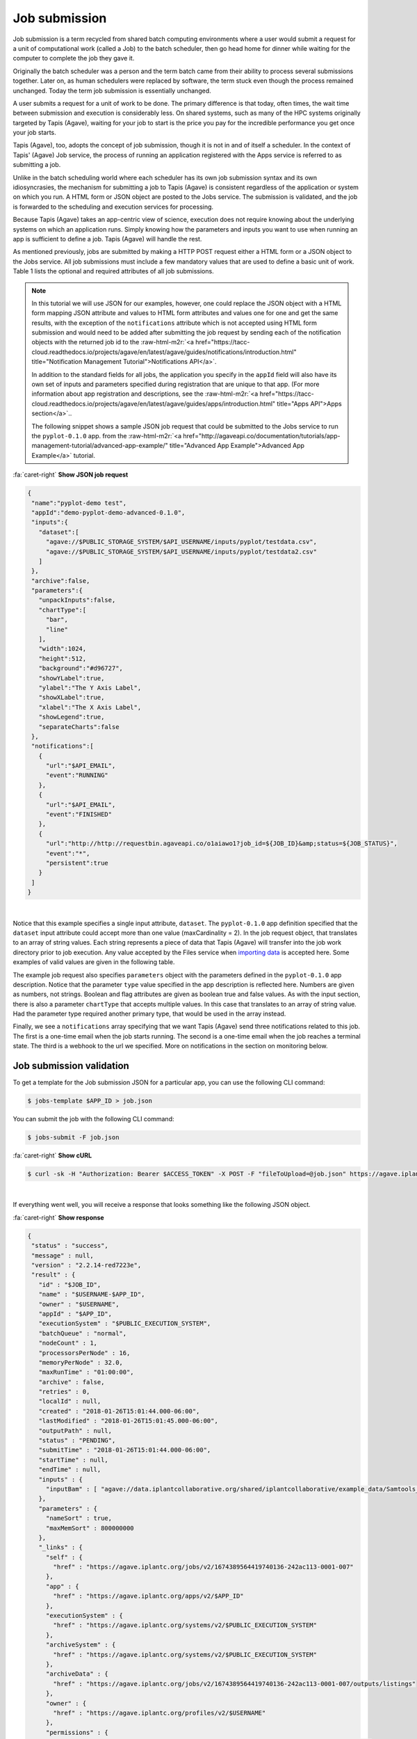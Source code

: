 .. role:: raw-html-m2r(raw)
   :format: html


Job submission
==============

Job submission is a term recycled from shared batch computing environments where a user would submit a request for a unit of computational work (called a Job) to the batch scheduler, then go head home for dinner while waiting for the computer to complete the job they gave it.

Originally the batch scheduler was a person and the term batch came from their ability to process several submissions together. Later on, as human schedulers were replaced by software, the term stuck even though the process remained unchanged. Today the term job submission is essentially unchanged.

A user submits a request for a unit of work to be done. The primary difference is that today, often times, the wait time between submission and execution is considerably less. On shared systems, such as many of the HPC systems originally targeted by Tapis (Agave), waiting for your job to start is the price you pay for the incredible performance you get once your job starts.

Tapis (Agave), too, adopts the concept of job submission, though it is not in and of itself a scheduler. In the context of Tapis' (Agave) Job service, the process of running an application registered with the Apps service is referred to as submitting a job.

Unlike in the batch scheduling world where each scheduler has its own job submission syntax and its own idiosyncrasies, the mechanism for submitting a job to Tapis (Agave) is consistent regardless of the application or system on which you run. A HTML form or JSON object are posted to the Jobs service. The submission is validated, and the job is forwarded to the scheduling and execution services for processing.

Because Tapis (Agave) takes an app-centric view of science, execution does not require knowing about the underlying systems on which an application runs. Simply knowing how the parameters and inputs you want to use when running an app is sufficient to define a job. Tapis (Agave) will handle the rest.

As mentioned previously, jobs are submitted by making a HTTP POST request either a HTML form or a JSON object to the Jobs service. All job submissions must include a few mandatory values that are used to define a basic unit of work. Table 1 lists the optional and required attributes of all job submissions.


.. raw:: html

   <table border="1px" cellpadding="5">
   <thead>
   <tr>
   <th>Name</th>
   <th>Value(s)</th>
   <th>Description</th>
   </tr>
   </thead>
   <tbody>
   <tr>
   <td>name</td>
   <td>string</td>
   <td>Descriptive name of the job. This will be slugified and used as one component of directory names in certain situations.</td>
   </tr>
   <tr>
   <td>appId</td>
   <td>string</td>
   <td>The unique name of the application being run by this job. This must be a valid application that the calling user has permission to run.</td>
   </tr>
   <tr>
   <td>batchQueue</td>
   <td>string</td>
   <td>The batch queue on the execution system to which this job is submitted. Defaults to the app's defaultQueue property if specified. Otherwise a best-fit algorithm is used to match the job parameters to a queue on the execution system with sufficient capabilities to run the job.</td>
   </tr>
   <tr>
   <td>nodeCount</td>
   <td>integer</td>
   <td>The number of nodes to use when running this job. Defaults to the app's defaultNodes property or 1 if no default is specified.</td>
   </tr>
   <tr>
   <td>processorsPerNode</td>
   <td>integer</td>
   <td>The number of processors this application should utilize while running. Defaults to the app's defaultProcessorsPerNode property or 1 if no default is specified. If the application is not of executionType PARALLEL, this should be 1.</td>
   </tr>
   <tr>
   <td>memoryPerNode</td>
   <td>string</td>
   <td>The maximum amount of memory needed per node for this application to run given in ####.#[E|P|T|G]B format. Defaults to the app's defaultMemoryPerNode property if it exists. GB are assumed if no magnitude is specified.</td>
   </tr>
   <tr>
   <td>maxRunTime</td>
   <td>string</td>
   <td>The estimated compute time needed for this application to complete given in hh:mm:ss format. This value must be less than or equal to the max run time of the queue to which this job is assigned. </td>
   </tr>
   <tr>
   <td>notifications*</td>
   <td>JSON array</td>
   <td>An array of one or more JSON objects describing an event and url which the service will POST to when the given event occurs. For more on Notifications, see the section on webhooks below.</td>
   </tr>
   <tr>
   <td>archive*</td>
   <td>boolean</td>
   <td>Whether the output from this job should be archived. If true, all new files created by this application's execution will be archived to the archivePath in the user's default storage system.</td>
   </tr>
   <tr>
   <td>archiveSystem*</td>
   <td>string</td>
   <td>System to which the job output should be archived. Defaults to the user's default storage system if not specified.</td>
   </tr>
   <tr>
   <td>archivePath*</td>
   <td>string</td>
   <td>Location where the job output should be archived. A relative path or absolute path may be specified. If not specified, a unique folder will be created in the user's home directory of the archiveSystem at 'archive/jobs/job-$JOB_ID'</td>
   </tr>
   </tbody>
   </table>



.. raw:: html

   <p class="table-caption">Table 1. The optional and required attributes common to all job submissions. Optional fields are marked with an astericks.</p>


..

.. note::
    In this tutorial we will use JSON for our examples, however, one could replace the JSON object with a HTML form mapping JSON attribute and values to HTML form attributes and values one for one and get the same results, with the exception of the ``notifications`` attribute which is not accepted using HTML form submission and would need to be added after submitting the job request by sending each of the notification objects with the returned job id to the :raw-html-m2r:`<a href="https://tacc-cloud.readthedocs.io/projects/agave/en/latest/agave/guides/notifications/introduction.html" title="Notification Management Tutorial">Notifications API</a>`.

    In addition to the standard fields for all jobs, the application you specify in the ``appId`` field will also have its own set of inputs and parameters specified during registration that are unique to that app. (For more information about app registration and descriptions, see the :raw-html-m2r:`<a href="https://tacc-cloud.readthedocs.io/projects/agave/en/latest/agave/guides/apps/introduction.html" title="Apps API">Apps section</a>`..

    The following snippet shows a sample JSON job request that could be submitted to the Jobs service to run the ``pyplot-0.1.0`` app. from the :raw-html-m2r:`<a href="http://agaveapi.co/documentation/tutorials/app-management-tutorial/advanced-app-example/" title="Advanced App Example">Advanced App Example</a>` tutorial. 
..

.. container:: foldable

   .. container:: header

      :fa:`caret-right`
      **Show JSON job request**

   .. code-block:: json

      {
       "name":"pyplot-demo test",
       "appId":"demo-pyplot-demo-advanced-0.1.0",
       "inputs":{
         "dataset":[
           "agave://$PUBLIC_STORAGE_SYSTEM/$API_USERNAME/inputs/pyplot/testdata.csv",
           "agave://$PUBLIC_STORAGE_SYSTEM/$API_USERNAME/inputs/pyplot/testdata2.csv"
         ]
       },
       "archive":false,
       "parameters":{
         "unpackInputs":false,
         "chartType":[
           "bar",
           "line"
         ],
         "width":1024,
         "height":512,
         "background":"#d96727",
         "showYLabel":true,
         "ylabel":"The Y Axis Label",
         "showXLabel":true,
         "xlabel":"The X Axis Label",
         "showLegend":true,
         "separateCharts":false
       },
       "notifications":[
         {
           "url":"$API_EMAIL",
           "event":"RUNNING"
         },
         {
           "url":"$API_EMAIL",
           "event":"FINISHED"
         },
         {
           "url":"http://http://requestbin.agaveapi.co/o1aiawo1?job_id=${JOB_ID}&amp;status=${JOB_STATUS}",
           "event":"*",
           "persistent":true
         }
       ]
      }

|

Notice that this example specifies a single input attribute, ``dataset``. The ``pyplot-0.1.0`` app definition specified that the ``dataset`` input attribute could accept more than one value (maxCardinality = 2). In the job request object, that translates to an array of string values. Each string represents a piece of data that Tapis (Agave) will transfer into the job work directory prior to job execution. Any value accepted by the Files service when `importing data  <https://tacc-cloud.readthedocs.io/projects/agave/en/latest/agave/guides/files/introduction.html#transferring-data>`_ is accepted here. Some examples of valid values are given in the following table.


.. raw:: html

   <table border="1px" cellpadding="5">
   <tr>
   <th>Name</th>
   <th>Description</th>
   </tr>
   <tr>
   <td>inputs/pyplot/testdata.csv</td>
   <td>A relative path on the user's default storage system.</td>
   </tr>
   <tr>
   <td>/home/apiuser/inputs/pyplot/testdata.csv</td>
   <td>An absolute path on the user's default storage system.</td>
   </tr>
   <tr>
   <td>agave://$PUBLIC_STORAGE_SYSTEM/
   $API_USERNAME/inputs/pyplot/testdata.csv</td>
   <td>An Tapis (Agave) URL explicitly specifying a source system and relative path.</td>
   </tr>
   <tr>
   <td>agave://$PUBLIC_STORAGE_SYSTEM//home/
   apiuser/$API_USERNAME/inputs/pyplot/testdata.csv</td>
   <td>An Tapis (Agave) URL explicitly specifying a source system and absolute path.</td>
   </tr>
   <tr>
   <td>http://example.com/inputs/pyplot/testdata.csv</td>
   <td>Standard url with any <a href="https://tacc-cloud.readthedocs.io/projects/agave/en/latest/agave/guides/files/introduction.html#transferring-data">supported transfer protocol</a>.</td>
   </tr>
   </table>



.. raw:: html

   <p class="table-caption">Table 2. Examples of different syntaxes that input values can be specified in the job request object. Here we assume that the validator for the input field is such that these would pass.</p>


The example job request also specifies ``parameters`` object with the parameters defined in the ``pyplot-0.1.0`` app description. Notice that the parameter ``type`` value specified in the app description is reflected here. Numbers are given as numbers, not strings. Boolean and flag attributes are given as boolean true and false values. As with the input section, there is also a parameter ``chartType`` that accepts multiple values. In this case that translates to an array of string value. Had the parameter type required another primary type, that would be used in the array instead.

Finally, we see a ``notifications`` array specifying that we want Tapis (Agave) send three notifications related to this job. The first is a one-time email when the job starts running. The second is a one-time email when the job reaches a terminal state. The third is a webhook to the url we specified. More on notifications in the section on monitoring below.

Job submission validation
-------------------------

To get a template for the Job submission JSON for a particular app, you can use the following CLI command:

.. code-block:: shell

   $ jobs-template $APP_ID > job.json

You can submit the job with the following CLI command:

.. code-block:: shell

   $ jobs-submit -F job.json

..

.. container:: foldable

   .. container:: header

      :fa:`caret-right`
      **Show cURL**

   .. code-block:: shell

      $ curl -sk -H "Authorization: Bearer $ACCESS_TOKEN" -X POST -F "fileToUpload=@job.json" https://agave.iplantc.org/jobs/v2/?pretty=true
|
If everything went well, you will receive a response that looks something like the following JSON object.

..

.. container:: foldable

   .. container:: header

      :fa:`caret-right`
      **Show response**

   .. code-block:: json

      {
       "status" : "success",
       "message" : null,
       "version" : "2.2.14-red7223e",
       "result" : {
         "id" : "$JOB_ID",
         "name" : "$USERNAME-$APP_ID",
         "owner" : "$USERNAME",
         "appId" : "$APP_ID",
         "executionSystem" : "$PUBLIC_EXECUTION_SYSTEM",
         "batchQueue" : "normal",
         "nodeCount" : 1,
         "processorsPerNode" : 16,
         "memoryPerNode" : 32.0,
         "maxRunTime" : "01:00:00",
         "archive" : false,
         "retries" : 0,
         "localId" : null,
         "created" : "2018-01-26T15:01:44.000-06:00",
         "lastModified" : "2018-01-26T15:01:45.000-06:00",
         "outputPath" : null,
         "status" : "PENDING",
         "submitTime" : "2018-01-26T15:01:44.000-06:00",
         "startTime" : null,
         "endTime" : null,
         "inputs" : {
           "inputBam" : [ "agave://data.iplantcollaborative.org/shared/iplantcollaborative/example_data/Samtools_mpileup/ex1.bam" ]
         },
         "parameters" : {
           "nameSort" : true,
           "maxMemSort" : 800000000
         },
         "_links" : {
           "self" : {
             "href" : "https://agave.iplantc.org/jobs/v2/1674389564419740136-242ac113-0001-007"
           },
           "app" : {
             "href" : "https://agave.iplantc.org/apps/v2/$APP_ID"
           },
           "executionSystem" : {
             "href" : "https://agave.iplantc.org/systems/v2/$PUBLIC_EXECUTION_SYSTEM"
           },
           "archiveSystem" : {
             "href" : "https://agave.iplantc.org/systems/v2/$PUBLIC_EXECUTION_SYSTEM"
           },
           "archiveData" : {
             "href" : "https://agave.iplantc.org/jobs/v2/1674389564419740136-242ac113-0001-007/outputs/listings"
           },
           "owner" : {
             "href" : "https://agave.iplantc.org/profiles/v2/$USERNAME"
           },
           "permissions" : {
             "href" : "https://agave.iplantc.org/jobs/v2/1674389564419740136-242ac113-0001-007/pems"
           },
           "history" : {
             "href" : "https://agave.iplantc.org/jobs/v2/1674389564419740136-242ac113-0001-007/history"
           },
           "metadata" : {
             "href" : "https://agave.iplantc.org/meta/v2/data/?q=%7B%22associationIds%22%3A%221674389564419740136-242ac113-0001-007%22%7D"
           },
           "notifications" : {
             "href" : "https://agave.iplantc.org/notifications/v2/?associatedUuid=1674389564419740136-242ac113-0001-007"
           },
           "notification" : [ ]
         }
       }
      }
|
